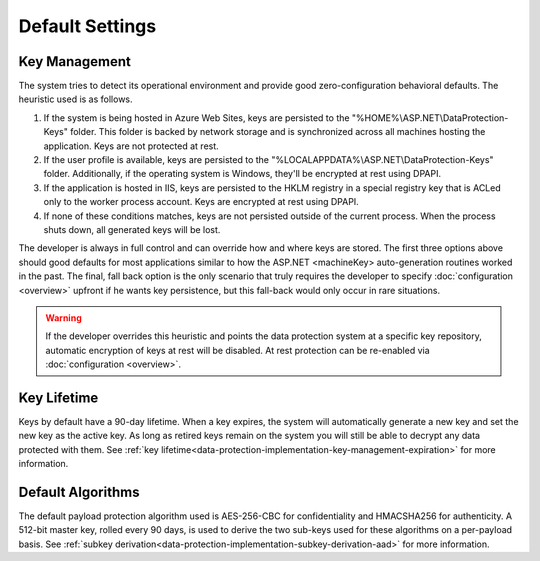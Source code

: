 .. _data-protection-default-settings:

Default Settings
================

Key Management
--------------

The system tries to detect its operational environment and provide good zero-configuration behavioral defaults. The heuristic used is as follows.

#. If the system is being hosted in Azure Web Sites, keys are persisted to the "%HOME%\\ASP.NET\\DataProtection-Keys" folder. This folder is backed by network storage and is synchronized across all machines hosting the application. Keys are not protected at rest.
#. If the user profile is available, keys are persisted to the "%LOCALAPPDATA%\\ASP.NET\\DataProtection-Keys" folder. Additionally, if the operating system is Windows, they'll be encrypted at rest using DPAPI.
#. If the application is hosted in IIS, keys are persisted to the HKLM registry in a special registry key that is ACLed only to the worker process account. Keys are encrypted at rest using DPAPI.
#. If none of these conditions matches, keys are not persisted outside of the current process. When the process shuts down, all generated keys will be lost.

The developer is always in full control and can override how and where keys are stored. The first three options above should good defaults for most applications similar to how the ASP.NET <machineKey> auto-generation routines worked in the past. The final, fall back option is the only scenario that truly requires the developer to specify :doc:`configuration <overview>` upfront if he wants key persistence, but this fall-back would only occur in rare situations.

.. WARNING::
  If the developer overrides this heuristic and points the data protection system at a specific key repository, automatic encryption of keys at rest will be disabled. At rest protection can be re-enabled via :doc:`configuration <overview>`.

Key Lifetime
------------

Keys by default have a 90-day lifetime. When a key expires, the system will automatically generate a new key and set the new key as the active key. As long as retired keys remain on the system you will still be able to decrypt any data protected with them. See :ref:`key lifetime<data-protection-implementation-key-management-expiration>` for more information.

Default Algorithms
------------------

The default payload protection algorithm used is AES-256-CBC for confidentiality and HMACSHA256 for authenticity. A 512-bit master key, rolled every 90 days, is used to derive the two sub-keys used for these algorithms on a per-payload basis. See :ref:`subkey derivation<data-protection-implementation-subkey-derivation-aad>` for more information.